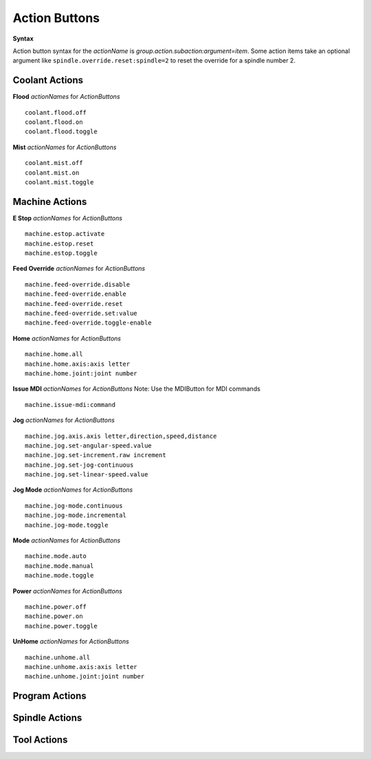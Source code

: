 ==============
Action Buttons
==============

**Syntax**

Action button syntax for the `actionName` is
`group.action.subaction:argument=item`. Some action items take an optional
argument like ``spindle.override.reset:spindle=2`` to reset the override for a
spindle number 2.

-------------------
**Coolant Actions**
-------------------

**Flood** `actionNames` for `ActionButtons`
::

    coolant.flood.off
    coolant.flood.on
    coolant.flood.toggle

**Mist** `actionNames` for `ActionButtons`
::

    coolant.mist.off
    coolant.mist.on
    coolant.mist.toggle

-------------------
**Machine Actions**
-------------------

**E Stop** `actionNames` for `ActionButtons`
::

    machine.estop.activate
    machine.estop.reset
    machine.estop.toggle

**Feed Override** `actionNames` for `ActionButtons`
::

    machine.feed-override.disable
    machine.feed-override.enable
    machine.feed-override.reset
    machine.feed-override.set:value
    machine.feed-override.toggle-enable

**Home** `actionNames` for `ActionButtons`
::

    machine.home.all
    machine.home.axis:axis letter
    machine.home.joint:joint number

**Issue MDI** `actionNames` for `ActionButtons`
Note: Use the MDIButton for MDI commands
::

    machine.issue-mdi:command

**Jog** `actionNames` for `ActionButtons`

::

    machine.jog.axis.axis letter,direction,speed,distance
    machine.jog.set-angular-speed.value
    machine.jog.set-increment.raw increment
    machine.jog.set-jog-continuous
    machine.jog.set-linear-speed.value

**Jog Mode** `actionNames` for `ActionButtons`

::

    machine.jog-mode.continuous
    machine.jog-mode.incremental
    machine.jog-mode.toggle

**Mode** `actionNames` for `ActionButtons`

::

    machine.mode.auto
    machine.mode.manual
    machine.mode.toggle

**Power** `actionNames` for `ActionButtons`

::

    machine.power.off
    machine.power.on
    machine.power.toggle

**UnHome** `actionNames` for `ActionButtons`

::

    machine.unhome.all
    machine.unhome.axis:axis letter
    machine.unhome.joint:joint number

-------------------
**Program Actions**
-------------------

-------------------
**Spindle Actions**
-------------------

----------------
**Tool Actions**
----------------
